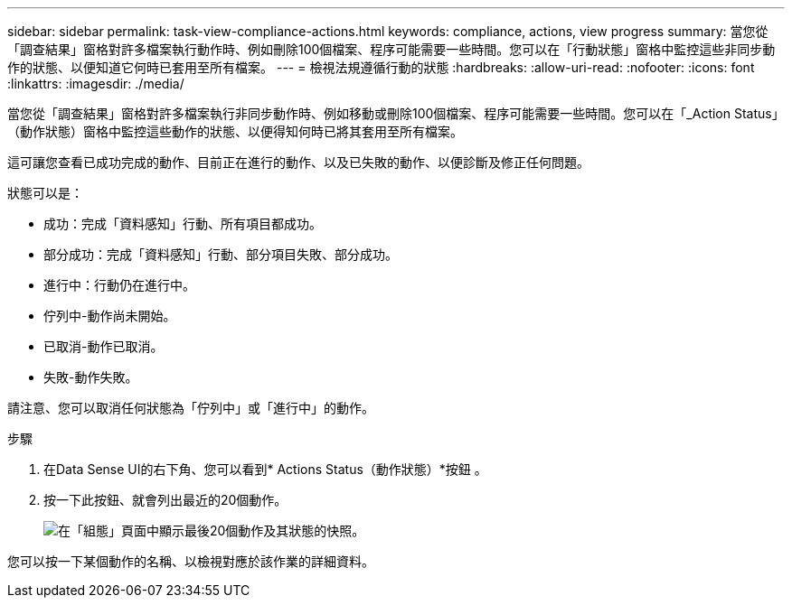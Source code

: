 ---
sidebar: sidebar 
permalink: task-view-compliance-actions.html 
keywords: compliance, actions, view progress 
summary: 當您從「調查結果」窗格對許多檔案執行動作時、例如刪除100個檔案、程序可能需要一些時間。您可以在「行動狀態」窗格中監控這些非同步動作的狀態、以便知道它何時已套用至所有檔案。 
---
= 檢視法規遵循行動的狀態
:hardbreaks:
:allow-uri-read: 
:nofooter: 
:icons: font
:linkattrs: 
:imagesdir: ./media/


[role="lead"]
當您從「調查結果」窗格對許多檔案執行非同步動作時、例如移動或刪除100個檔案、程序可能需要一些時間。您可以在「_Action Status」（動作狀態）窗格中監控這些動作的狀態、以便得知何時已將其套用至所有檔案。

這可讓您查看已成功完成的動作、目前正在進行的動作、以及已失敗的動作、以便診斷及修正任何問題。

狀態可以是：

* 成功：完成「資料感知」行動、所有項目都成功。
* 部分成功：完成「資料感知」行動、部分項目失敗、部分成功。
* 進行中：行動仍在進行中。
* 佇列中-動作尚未開始。
* 已取消-動作已取消。
* 失敗-動作失敗。


請注意、您可以取消任何狀態為「佇列中」或「進行中」的動作。

.步驟
. 在Data Sense UI的右下角、您可以看到* Actions Status（動作狀態）*按鈕 image:button_actions_status.png[""]。
. 按一下此按鈕、就會列出最近的20個動作。
+
image:screenshot_compliance_action_status.png["在「組態」頁面中顯示最後20個動作及其狀態的快照。"]



您可以按一下某個動作的名稱、以檢視對應於該作業的詳細資料。
